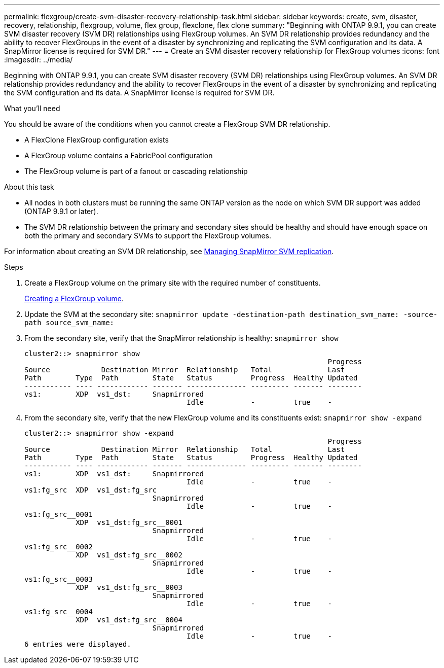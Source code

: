 ---
permalink: flexgroup/create-svm-disaster-recovery-relationship-task.html
sidebar: sidebar
keywords: create, svm, disaster, recovery, relationship, flexgroup, volume, flex group, flexclone, flex clone
summary: "Beginning with ONTAP 9.9.1, you can create SVM disaster recovery (SVM DR) relationships using FlexGroup volumes. An SVM DR relationship provides redundancy and the ability to recover FlexGroups in the event of a disaster by synchronizing and replicating the SVM configuration and its data. A SnapMirror license is required for SVM DR."
---
= Create an SVM disaster recovery relationship for FlexGroup volumes
:icons: font
:imagesdir: ../media/

[.lead]
Beginning with ONTAP 9.9.1, you can create SVM disaster recovery (SVM DR) relationships using FlexGroup volumes. An SVM DR relationship provides redundancy and the ability to recover FlexGroups in the event of a disaster by synchronizing and replicating the SVM configuration and its data. A SnapMirror license is required for SVM DR.

.What you'll need

You should be aware of the conditions when you cannot create a FlexGroup SVM DR relationship.

* A FlexClone FlexGroup configuration exists
* A FlexGroup volume contains a FabricPool configuration
* The FlexGroup volume is part of a fanout or cascading relationship

.About this task

* All nodes in both clusters must be running the same ONTAP version as the node on which SVM DR support was added (ONTAP 9.9.1 or later).
* The SVM DR relationship between the primary and secondary sites should be healthy and should have enough space on both the primary and secondary SVMs to support the FlexGroup volumes.

For information about creating an SVM DR relationship, see https://docs.netapp.com/ontap-9/topic/com.netapp.doc.pow-dap/GUID-C6D7E4F1-76F0-44E7-909E-04BA68AE77A8.html?cp=7_3_5[Managing SnapMirror SVM replication].

.Steps

. Create a FlexGroup volume on the primary site with the required number of constituents.
+
link:create-task.html[Creating a FlexGroup volume].

. Update the SVM at the secondary site: `snapmirror update -destination-path destination_svm_name: -source-path source_svm_name:`
. From the secondary site, verify that the SnapMirror relationship is healthy: `snapmirror show`
+
----
cluster2::> snapmirror show
                                                                       Progress
Source            Destination Mirror  Relationship   Total             Last
Path        Type  Path        State   Status         Progress  Healthy Updated
----------- ---- ------------ ------- -------------- --------- ------- --------
vs1:        XDP  vs1_dst:     Snapmirrored
                                      Idle           -         true    -
----

. From the secondary site, verify that the new FlexGroup volume and its constituents exist: `snapmirror show -expand`
+
----
cluster2::> snapmirror show -expand
                                                                       Progress
Source            Destination Mirror  Relationship   Total             Last
Path        Type  Path        State   Status         Progress  Healthy Updated
----------- ---- ------------ ------- -------------- --------- ------- --------
vs1:        XDP  vs1_dst:     Snapmirrored
                                      Idle           -         true    -
vs1:fg_src  XDP  vs1_dst:fg_src
                              Snapmirrored
                                      Idle           -         true    -
vs1:fg_src__0001
            XDP  vs1_dst:fg_src__0001
                              Snapmirrored
                                      Idle           -         true    -
vs1:fg_src__0002
            XDP  vs1_dst:fg_src__0002
                              Snapmirrored
                                      Idle           -         true    -
vs1:fg_src__0003
            XDP  vs1_dst:fg_src__0003
                              Snapmirrored
                                      Idle           -         true    -
vs1:fg_src__0004
            XDP  vs1_dst:fg_src__0004
                              Snapmirrored
                                      Idle           -         true    -
6 entries were displayed.
----

// 08 DEC 2021, BURT 1430515
